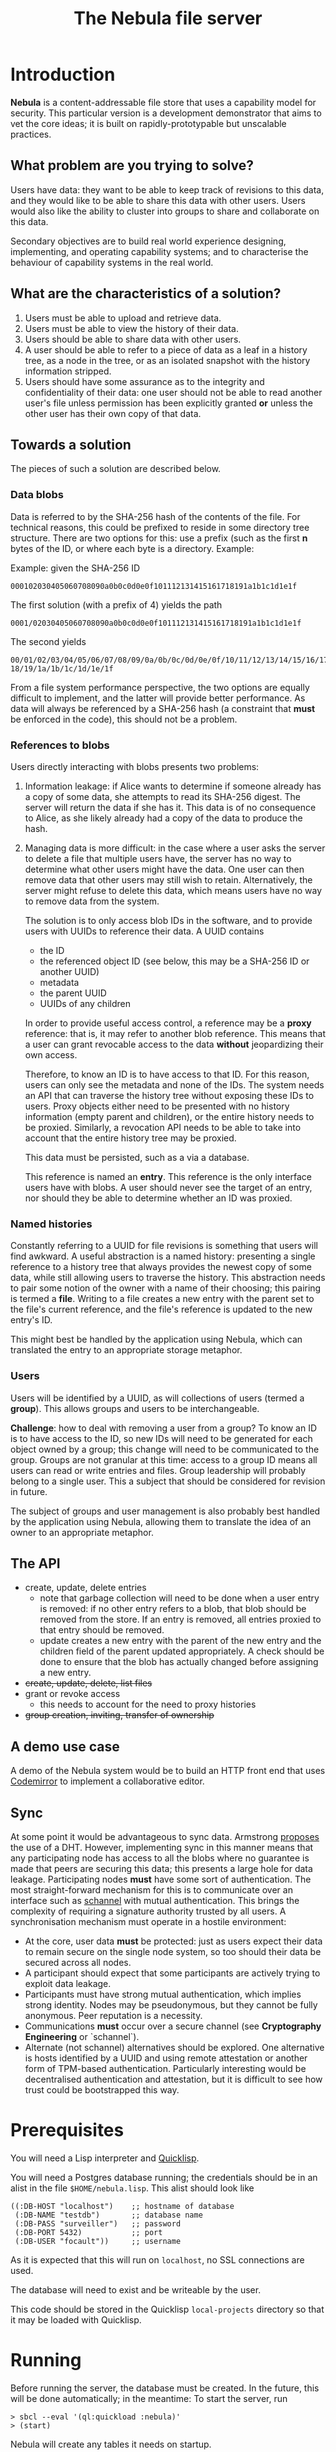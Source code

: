 #+TITLE: The Nebula file server

* Introduction

  *Nebula* is a content-addressable file store that uses a capability
  model for security. This particular version is a development
  demonstrator that aims to vet the core ideas; it is built on
  rapidly-prototypable but unscalable practices.

** What problem are you trying to solve?

   Users have data: they want to be able to keep track of revisions to
   this data, and they would like to be able to share this data with
   other users. Users would also like the ability to cluster into
   groups to share and collaborate on this data.

   Secondary objectives are to build real world experience designing,
   implementing, and operating capability systems; and to characterise
   the behaviour of capability systems in the real world.

** What are the characteristics of a solution?

   1. Users must be able to upload and retrieve data.
   2. Users must be able to view the history of their data.
   3. Users should be able to share data with other users.
   4. A user should be able to refer to a piece of data as a leaf in a
      history tree, as a node in the tree, or as an isolated snapshot
      with the history information stripped.
   5. Users should have some assurance as to the integrity and
      confidentiality of their data: one user should not be able to
      read another user's file unless permission has been explicitly
      granted *or* unless the other user has their own copy of that
      data.

** Towards a solution

   The pieces of such a solution are described below.

*** Data blobs

   Data is referred to by the SHA-256 hash of the contents of the
   file. For technical reasons, this could be prefixed to reside in
   some directory tree structure. There are two options for this: use
   a prefix (such as the first *n* bytes of the ID, or where each byte
   is a directory. Example:

   Example: given the SHA-256 ID

#+BEGIN_EXAMPLE
000102030405060708090a0b0c0d0e0f101112131415161718191a1b1c1d1e1f
#+END_EXAMPLE


   The first solution (with a prefix of 4) yields the path

#+BEGIN_EXAMPLE
0001/02030405060708090a0b0c0d0e0f101112131415161718191a1b1c1d1e1f
#+END_EXAMPLE

   The second yields

#+BEGIN_EXAMPLE
00/01/02/03/04/05/06/07/08/09/0a/0b/0c/0d/0e/0f/10/11/12/13/14/15/16/17/\
18/19/1a/1b/1c/1d/1e/1f
#+END_EXAMPLE

    From a file system performance perspective, the two options are
    equally difficult to implement, and the latter will provide better
    performance. As data will always be referenced by a SHA-256 hash
    (a constraint that **must** be enforced in the code), this should
    not be a problem.

*** References to blobs

Users directly interacting with blobs presents two problems:

1. Information leakage: if Alice wants to determine if someone already
   has a copy of some data, she attempts to read its SHA-256
   digest. The server will return the data if she has it. This data is
   of no consequence to Alice, as she likely already had a copy of the
   data to produce the hash.
2. Managing data is more difficult: in the case where a user asks the
   server to delete a file that multiple users have, the server has no
   way to determine what other users might have the data. One user can
   then remove data that other users may still wish to
   retain. Alternatively, the server might refuse to delete this data,
   which means users have no way to remove data from the system.

   The solution is to only access blob IDs in the software, and to
   provide users with UUIDs to reference their data. A UUID contains

   + the ID
   + the referenced object ID (see below, this may be a SHA-256 ID or
     another UUID)
   + metadata
   + the parent UUID
   + UUIDs of any children

   In order to provide useful access control, a reference may be
   a *proxy* reference: that is, it may refer to another blob
   reference. This means that a user can grant revocable access to the
   data *without* jeopardizing their own access.

   Therefore, to know an ID is to have access to that ID. For this
   reason, users can only see the metadata and none of the IDs. The
   system needs an API that can traverse the history tree without
   exposing these IDs to users. Proxy objects either need to be
   presented with no history information (empty parent and children),
   or the entire history needs to be proxied. Similarly, a revocation
   API needs to be able to take into account that the entire history
   tree may be proxied.

   This data must be persisted, such as a via a database.

   This reference is named an *entry*. This reference is the only
   interface users have with blobs. A user should never see the target
   of an entry, nor should they be able to determine whether an ID was
   proxied.

*** Named histories

    Constantly referring to a UUID for file revisions is something
    that users will find awkward. A useful abstraction is a named
    history: presenting a single reference to a history tree that
    always provides the newest copy of some data, while still allowing
    users to traverse the history. This abstraction needs to pair some
    notion of the owner with a name of their choosing; this pairing is
    termed a *file*. Writing to a file creates a new entry with the
    parent set to the file's current reference, and the file's
    reference is updated to the new entry's ID.

    This might best be handled by the application using Nebula, which
    can translated the entry to an appropriate storage metaphor.

*** Users

    Users will be identified by a UUID, as will collections of users
    (termed a *group*). This allows groups and users to be
    interchangeable.

    *Challenge*: how to deal with removing a user from a group? To know
    an ID is to have access to the ID, so new IDs will need to be
    generated for each object owned by a group; this change will need to
    be communicated to the group. Groups are not granular at this time:
    access to a group ID means all users can read or write entries and
    files. Group leadership will probably belong to a single user. This a
    subject that should be considered for revision in future.

    The subject of groups and user management is also probably best
    handled by the application using Nebula, allowing them to
    translate the idea of an owner to an appropriate metaphor.

** The API

   + create, update, delete entries
     + note that garbage collection will need to be done when a user
       entry is removed: if no other entry refers to a blob, that blob
       should be removed from the store. If an entry is removed, all
       entries proxied to that entry should be removed.
     + update creates a new entry with the parent of the new entry and
       the children field of the parent updated appropriately. A check
       should be done to ensure that the blob has actually changed before
       assigning a new entry.
   + +create, update, delete, list files+
   + grant or revoke access
     + this needs to account for the need to proxy histories
   + +group creation, inviting, transfer of ownership+

** A demo use case

   A demo of the Nebula system would be to build an HTTP front end
   that uses [[https://codemirror.org/][Codemirror]] to implement a
   collaborative editor.

** Sync

   At some point it would be advantageous to sync data. Armstrong
   [[http://joearms.github.io/2015/03/12/The_web_of_names.html][proposes]] the use of a DHT. However, implementing sync in this
   manner means that any participating node has access to all the
   blobs where no guarantee is made that peers are securing this data;
   this presents a large hole for data leakage. Participating
   nodes **must** have some sort of authentication. The most
   straight-forward mechanism for this is to communicate over an
   interface such as [[https://kyleisom.net/projects/schannel/][schannel]] with mutual authentication. This brings
   the complexity of requiring a signature authority trusted by all
   users. A synchronisation mechanism must operate in a hostile
   environment:

   + At the core, user data *must* be protected: just as users expect
     their data to remain secure on the single node system, so too should
     their data be secured across all nodes.
   + A participant should expect that some participants are actively
     trying to exploit data leakage.
   + Participants must have strong mutual authentication, which implies
     strong identity. Nodes may be pseudonymous, but they cannot be fully
     anonymous. Peer reputation is a necessity.
   + Communications **must** occur over a secure channel (see
     *Cryptography Engineering* or `schannel`).
   + Alternate (not schannel) alternatives should be explored. One
     alternative is hosts identified by a UUID and using remote
     attestation or another form of TPM-based
     authentication. Particularly interesting would be decentralised
     authentication and attestation, but it is difficult to see how trust
     could be bootstrapped this way.

* Prerequisites

  You will need a Lisp interpreter and [[http://quicklisp.org/][Quicklisp]].

  You will need a Postgres database running; the credentials should be
  in an alist in the file ~$HOME/nebula.lisp~. This alist should look
  like

#+BEGIN_EXAMPLE
((:DB-HOST "localhost")    ;; hostname of database
 (:DB-NAME "testdb")       ;; database name
 (:DB-PASS "surveiller")   ;; password
 (:DB-PORT 5432)           ;; port
 (:DB-USER "focault"))     ;; username
#+END_EXAMPLE

  As it is expected that this will run on ~localhost~, no SSL
  connections are used.

  The database will need to exist and be writeable by the user.

  This code should be stored in the Quicklisp ~local-projects~
  directory so that it may be loaded with Quicklisp.

* Running

  Before running the server, the database must be created. In the
  future, this will be done automatically; in the meantime:
  To start the server, run

#+BEGIN_EXAMPLE
> sbcl --eval '(ql:quickload :nebula)'
> (start)
#+END_EXAMPLE

  Nebula will create any tables it needs on startup.

  If you visit [[http://localhost:3000/]], you will be presented with an
  index page that lists the current endpoints.

* Endpoints

The examples here assume a file server running on localhost.

** Upload new blob

   =POST /entry=

   This takes a "file" parameter; right now this is due to a
   limitation in my understanding of how Clojure's web libraries work.
   Eventually, this will be the request body and not a form.

#+BEGIN_EXAMPLE
> cat file.txt
> *** Hello, world.
> curl -F file=@file.txt localhost:3000/entry
#+END_EXAMPLE

   The endpoint will return the UUID of the file entry if the blob was
   uploaded successfully. This UUID is the only way for the user to
   access the file.

** Retrieve a blob

  =GET /entry/:uuid=

  This retrieves the blob referenced by UUID, if such an entry
  exists. For example, if the upload returned the UUID
  2181203d-7c99-4cf3-8461-f0702565819b,

#+BEGIN_EXAMPLE
> curl localhost:3000/entry/2181203d-7c99-4cf3-8461-f0702565819b
*** Hello, world
#+END_EXAMPLE

  would return the contents of the file.

  Files are currently returned as /application\/octet-stream/ right
  now. Some thought needs to be given to MIME-type handling (or
  whether that's something the file server needs to worry about.

** Update a blob

   =POST /entry/:uuid=

   This uploads a new blob, signifying that it is a modified version
   of the entry referenced by the UUID. This will upload the new blob
   and set its parent to UUID.

#+BEGIN_EXAMPLE
> cat file.txt
*** Hello, world!
> curl -X POST localhost:3000/entry/32805045-857e-451f-bf8a-f32199376a3f
32805045-857e-451f-bf8a-f32199376a3f
#+END_EXAMPLE

   On success, it will return the UUID for the child entry.

** Proxy an entry

   =GET /entry/:uuid/proxy=

   This creates a proxied file entry: it can be shared to other
   users. When access by those users should then be restricted, this
   proxy entry can be deleted without removing the owner's access to
   the file.

#+BEGIN_EXAMPLE
> curl localhost:3000/entry/32805045-857e-451f-bf8a-f32199376a3f/proxy
9b894ab7-0a16-44be-851f-74e6524ca575
#+END_EXAMPLE

   On success, it returns the UUID for the proxy entry.

** Delete an entry

   =DELETE /entry/:uuid=

   This removes the UUID referenced by UUID. Garbage collection is done to
   remove any stale references or orphaned proxy entries.

#+BEGIN_EXAMPLE
curl -X DELETE localhost:3000/entry/9b894ab7-0a16-44be-851f-74e6524ca575
#+END_EXAMPLE

** Retrieve entry information

   =GET /entry/:uuid/info=

   This retrieves information about an entry as a JSON-encoded dictionary.

#+BEGIN_EXAMPLE
> curl localhost:3000/entry/9b894ab7-0a16-44be-851f-74e6524ca575/info
{
    "children": null,
    "id": "9b894ab7-0a16-44be-851f-74e6524ca575",
    "metadata": {
        "created": 1426799481
    },
    "parent": null
}
#+END_EXAMPLE

** Retrieve entry lineage

   =GET /entry/:uuid/lineage=

   A lineage is the set of entries representing a succession of parent
   entries. The first entry is the UUID requested; what follows is a list
   of parents.

   Consider the following sequence:
   + A file is uploaded and assigned the ID 53ca9f30-4de6-4661-9e5a-e57bc78a873a
   + The file is changed and POSTed to
     /entry/53ca9f30-4de6-4661-9e5a-e57bc78a873a, returning the UUID
     9cb205d0-e7e5-4b14-9307-5ab70841786d
   + The file is changed again, and POSTed to
     /entry/9cb205d0-e7e5-4b14-9307-5ab70841786d returning the UUID
     6c7328cd-a7f1-4b90-8b08-d3d59b40df8f

   The following example demonstrates returning the file's lineage:

#+BEGIN_EXAMPLE
["6c7328cd-a7f1-4b90-8b08-d3d59b40df8f"
,"9cb205d0-e7e5-4b14-9307-5ab70841786d"
,"53ca9f30-4de6-4661-9e5a-e57bc78a873a"]
#+END_EXAMPLE
   
* TODOs, thoughts, and considerations

  This isn't even an alpha right now. This is a development
  prototype. Things aren't expected to work quite right yet.

  + The interface is horrendous. The API is currently a very minimal
    version that either returns the data being requested, or returns
    "Not Found". The API should probably be JSON (or maybe transit?).
  + When an entry is deleted, Nebula doesn't currently check whether the
    parent still exists. The parent should probably be set to nil.
  + How cool would it be to have deltas? What would deltas look like?
    I imagine the API would be "/entry/:uuid/delta". GETting this
    would return the delta from the parent, while POSTing (or PUTting)
    would create a new entry with this delta applied.
  + Should some sort of capability be required to store files? If this
    is a UUID representing access rights, how should it be provided?
  + How should quotas be applied? Should the metadata contain the file
    size? Should owner be supplied in the metadata, or otherwise
    attached to the entry?

